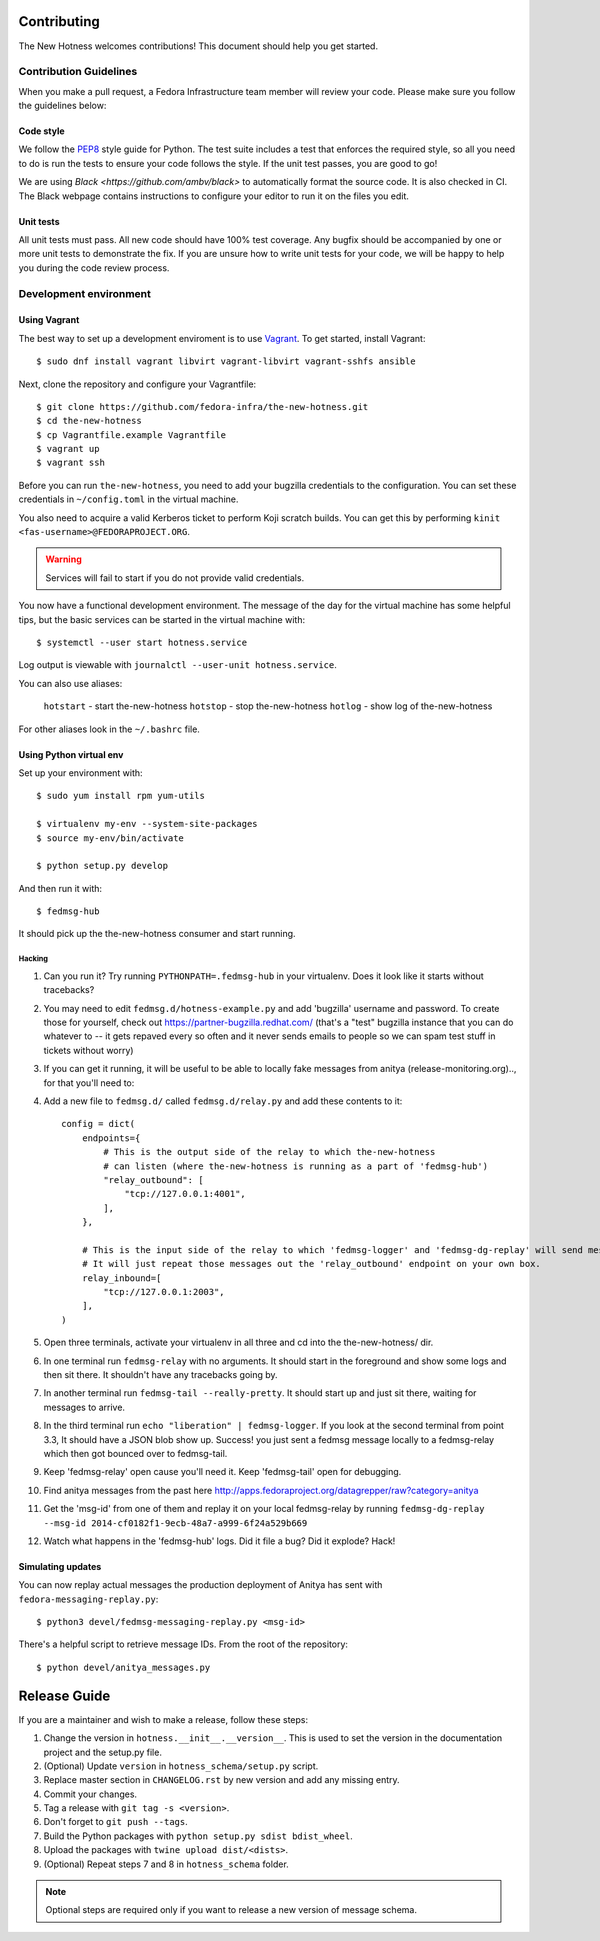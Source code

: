 Contributing
============

The New Hotness welcomes contributions! This document should help you get started.


Contribution Guidelines
-----------------------

When you make a pull request, a Fedora Infrastructure team member will review your
code. Please make sure you follow the guidelines below:

Code style
^^^^^^^^^^

We follow the `PEP8 <https://www.python.org/dev/peps/pep-0008/>`_ style guide for Python.
The test suite includes a test that enforces the required style, so all you need to do is
run the tests to ensure your code follows the style. If the unit test passes, you are
good to go!

We are using `Black <https://github.com/ambv/black>` to automatically format
the source code. It is also checked in CI. The Black webpage contains
instructions to configure your editor to run it on the files you edit.

Unit tests
^^^^^^^^^^

All unit tests must pass. All new code should have 100% test coverage.
Any bugfix should be accompanied by one or more unit tests to demonstrate the fix.
If you are unsure how to write unit tests for your code,
we will be happy to help you during the code review process.


Development environment
-----------------------

Using Vagrant
^^^^^^^^^^^^^

The best way to set up a development enviroment is to use `Vagrant <https://vagrantup.com/>`_.
To get started, install Vagrant::

    $ sudo dnf install vagrant libvirt vagrant-libvirt vagrant-sshfs ansible

Next, clone the repository and configure your Vagrantfile::

    $ git clone https://github.com/fedora-infra/the-new-hotness.git
    $ cd the-new-hotness
    $ cp Vagrantfile.example Vagrantfile
    $ vagrant up
    $ vagrant ssh

Before you can run ``the-new-hotness``, you need to add your bugzilla credentials
to the configuration. You can set these credentials in ``~/config.toml``
in the virtual machine.

You also need to acquire a valid Kerberos ticket to perform Koji scratch builds.
You can get this by performing ``kinit <fas-username>@FEDORAPROJECT.ORG``.

.. warning::
    Services will fail to start if you do not provide valid credentials.

You now have a functional development environment. The message of the day for the virtual machine
has some helpful tips, but the basic services can be started in the virtual machine with::

    $ systemctl --user start hotness.service

Log output is viewable with ``journalctl --user-unit hotness.service``.

You can also use aliases:

   ``hotstart`` - start the-new-hotness
   ``hotstop`` - stop the-new-hotness
   ``hotlog`` - show log of the-new-hotness

For other aliases look in the ``~/.bashrc`` file.

Using Python virtual env
^^^^^^^^^^^^^^^^^^^^^^^^

Set up your environment with::

    $ sudo yum install rpm yum-utils

    $ virtualenv my-env --system-site-packages
    $ source my-env/bin/activate

    $ python setup.py develop

And then run it with::

    $ fedmsg-hub

It should pick up the the-new-hotness consumer and start running.

Hacking
'''''''

1. Can you run it?  Try running ``PYTHONPATH=.fedmsg-hub`` in your virtualenv.
   Does it look like it starts without tracebacks?
2. You may need to edit ``fedmsg.d/hotness-example.py`` and add 'bugzilla'
   username and password.  To create those for yourself, check out
   https://partner-bugzilla.redhat.com/ (that's a "test" bugzilla instance that
   you can do whatever to -- it gets repaved every so often and it never sends
   emails to people so we can spam test stuff in tickets without worry)
3. If you can get it running, it will be useful to be able to locally fake
   messages from anitya (release-monitoring.org).., for that you'll need to:
4. Add a new file to ``fedmsg.d/`` called ``fedmsg.d/relay.py`` and add these
   contents to it::

    config = dict(
        endpoints={
            # This is the output side of the relay to which the-new-hotness
            # can listen (where the-new-hotness is running as a part of 'fedmsg-hub')
            "relay_outbound": [
                "tcp://127.0.0.1:4001",
            ],
        },

        # This is the input side of the relay to which 'fedmsg-logger' and 'fedmsg-dg-replay' will send messages.
        # It will just repeat those messages out the 'relay_outbound' endpoint on your own box.
        relay_inbound=[
            "tcp://127.0.0.1:2003",
        ],
    )

5. Open three terminals, activate your virtualenv in all three and cd into the the-new-hotness/ dir.
6. In one terminal run ``fedmsg-relay`` with no arguments.  It should start in
   the foreground and show some logs and then sit there.  It shouldn't have any
   tracebacks going by.
7. In another terminal run ``fedmsg-tail --really-pretty``.  It should start up
   and just sit there, waiting for messages to arrive.
8. In the third terminal run ``echo "liberation" | fedmsg-logger``.  If you
   look at the second terminal from point 3.3, It should have a JSON blob show
   up. Success!  you just sent a fedmsg message locally to a fedmsg-relay which
   then got bounced over to fedmsg-tail.

9. Keep 'fedmsg-relay' open cause you'll need it.  Keep 'fedmsg-tail' open for debugging.
10. Find anitya messages from the past here http://apps.fedoraproject.org/datagrepper/raw?category=anitya
11. Get the 'msg-id' from one of them and replay it on your local fedmsg-relay
    by running
    ``fedmsg-dg-replay --msg-id 2014-cf0182f1-9ecb-48a7-a999-6f24a529b669``
12. Watch what happens in the 'fedmsg-hub' logs.  Did it file a bug?  Did it explode?  Hack!

Simulating updates
^^^^^^^^^^^^^^^^^^

You can now replay actual messages the production deployment of Anitya has sent
with ``fedora-messaging-replay.py``::

    $ python3 devel/fedmsg-messaging-replay.py <msg-id>

There's a helpful script to retrieve message IDs. From the root of the repository::

    $ python devel/anitya_messages.py


Release Guide
=============

If you are a maintainer and wish to make a release, follow these steps:

1. Change the version in ``hotness.__init__.__version__``. This is used to set the
   version in the documentation project and the setup.py file.

2. (Optional) Update ``version`` in ``hotness_schema/setup.py`` script.

3. Replace master section in ``CHANGELOG.rst`` by new version and add any missing entry.

4. Commit your changes.

5. Tag a release with ``git tag -s <version>``.

6. Don't forget to ``git push --tags``.

7. Build the Python packages with ``python setup.py sdist bdist_wheel``.

8. Upload the packages with ``twine upload dist/<dists>``.

9. (Optional) Repeat steps 7 and 8 in ``hotness_schema`` folder.

.. note::
    Optional steps are required only if you want to release a new version of message schema.

